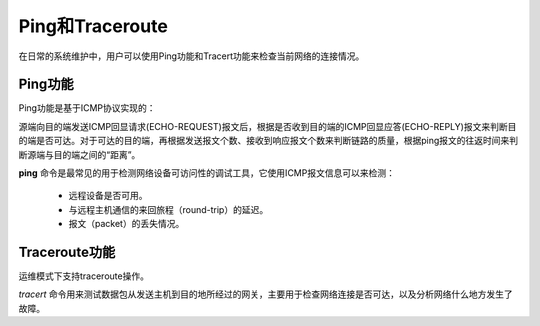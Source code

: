 Ping和Traceroute
=======================================
在日常的系统维护中，用户可以使用Ping功能和Tracert功能来检查当前网络的连接情况。

Ping功能
---------------------------------------
Ping功能是基于ICMP协议实现的：

源端向目的端发送ICMP回显请求(ECHO-REQUEST)报文后，根据是否收到目的端的ICMP回显应答(ECHO-REPLY)报文来判断目的端是否可达。对于可达的目的端，再根据发送报文个数、接收到响应报文个数来判断链路的质量，根据ping报文的往返时间来判断源端与目的端之间的“距离”。 

**ping** 命令是最常见的用于检测网络设备可访问性的调试工具，它使用ICMP报文信息可以来检测：
 
 * 远程设备是否可用。
 * 与远程主机通信的来回旅程（round-trip）的延迟。
 * 报文（packet）的丢失情况。

Traceroute功能
---------------------------------------
运维模式下支持traceroute操作。

*tracert* 命令用来测试数据包从发送主机到目的地所经过的网关，主要用于检查网络连接是否可达，以及分析网络什么地方发生了故障。

